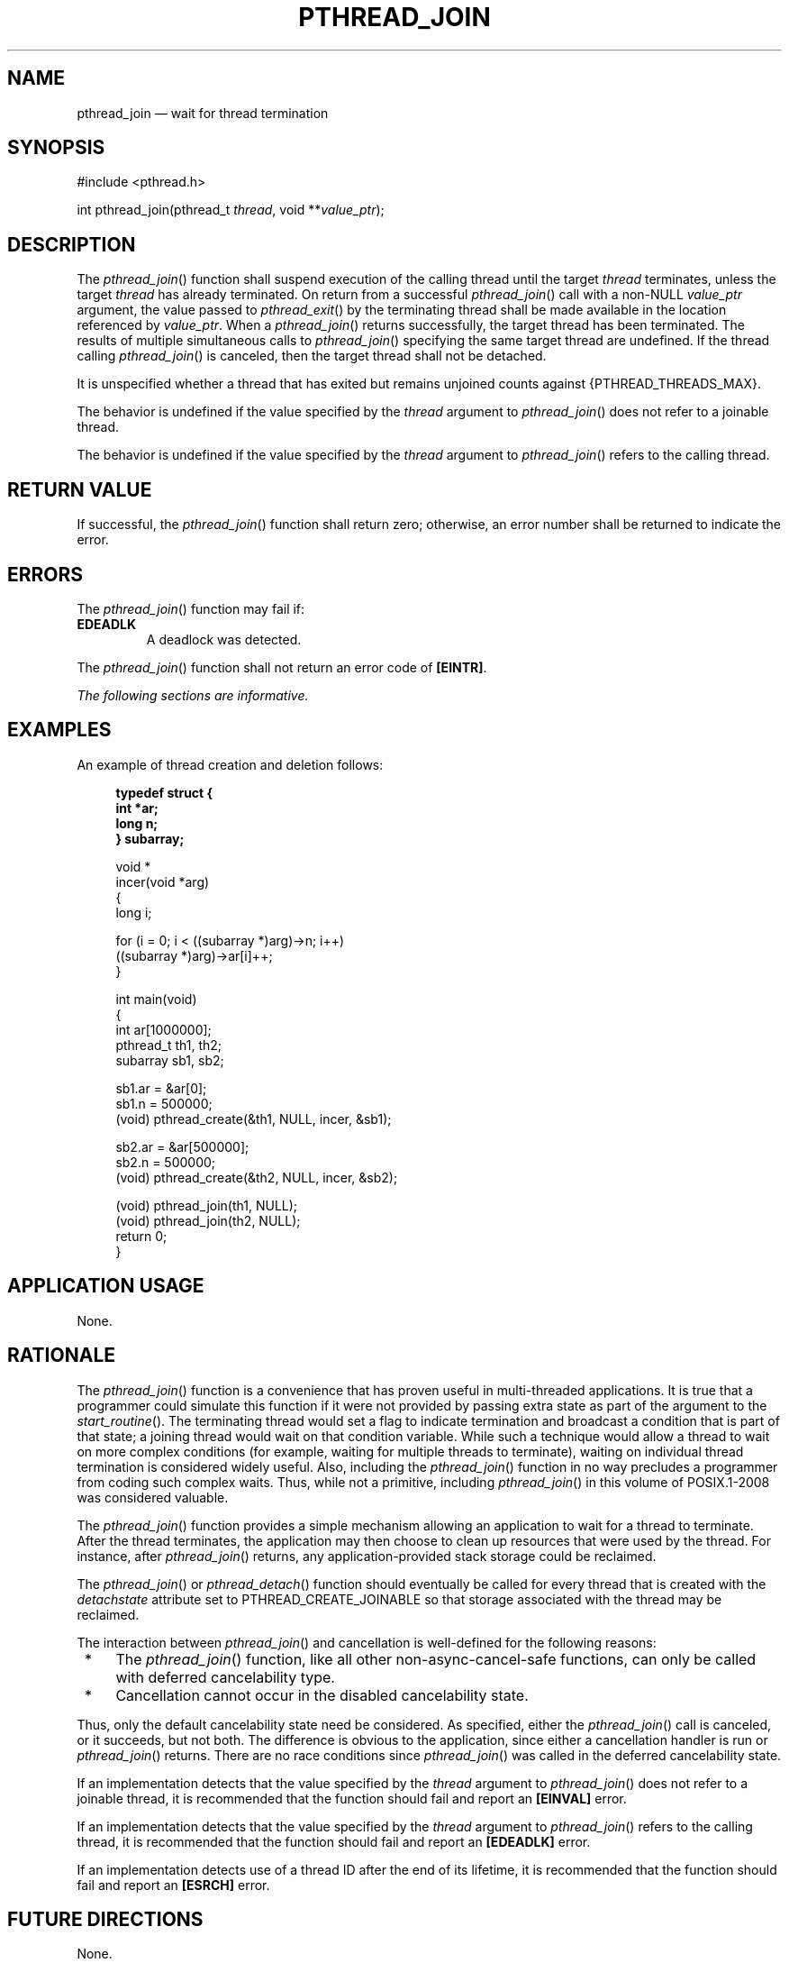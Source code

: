 '\" et
.TH PTHREAD_JOIN "3" 2013 "IEEE/The Open Group" "POSIX Programmer's Manual"

.SH NAME
pthread_join
\(em wait for thread termination
.SH SYNOPSIS
.LP
.nf
#include <pthread.h>
.P
int pthread_join(pthread_t \fIthread\fP, void **\fIvalue_ptr\fP);
.fi
.SH DESCRIPTION
The
\fIpthread_join\fR()
function shall suspend execution of the calling thread until the target
.IR thread
terminates, unless the target
.IR thread
has already terminated. On return from a successful
\fIpthread_join\fR()
call with a non-NULL
.IR value_ptr
argument, the value passed to
\fIpthread_exit\fR()
by the terminating thread shall be made available in the location
referenced by
.IR value_ptr .
When a
\fIpthread_join\fR()
returns successfully, the target thread has been terminated. The
results of multiple simultaneous calls to
\fIpthread_join\fR()
specifying the same target thread are undefined. If the thread calling
\fIpthread_join\fR()
is canceled, then the target thread shall not be detached.
.P
It is unspecified whether a thread that has exited but remains unjoined
counts against
{PTHREAD_THREADS_MAX}.
.P
The behavior is undefined if the value specified by the
.IR thread
argument to
\fIpthread_join\fR()
does not refer to a joinable thread.
.P
The behavior is undefined if the value specified by the
.IR thread
argument to
\fIpthread_join\fR()
refers to the calling thread.
.SH "RETURN VALUE"
If successful, the
\fIpthread_join\fR()
function shall return zero; otherwise, an error number shall be
returned to indicate the error.
.SH ERRORS
The
\fIpthread_join\fR()
function may fail if:
.TP
.BR EDEADLK
A deadlock was detected.
.P
The
\fIpthread_join\fR()
function shall not return an error code of
.BR [EINTR] .
.LP
.IR "The following sections are informative."
.SH EXAMPLES
An example of thread creation and deletion follows:
.sp
.RS 4
.nf
\fB
typedef struct {
    int *ar;
    long n;
} subarray;
.P
void *
incer(void *arg)
{
    long i;
.P
    for (i = 0; i < ((subarray *)arg)->n; i++)
        ((subarray *)arg)->ar[i]++;
}
.P
int main(void)
{
    int        ar[1000000];
    pthread_t  th1, th2;
    subarray   sb1, sb2;
.P
    sb1.ar = &ar[0];
    sb1.n  = 500000;
    (void) pthread_create(&th1, NULL, incer, &sb1);
.P
    sb2.ar = &ar[500000];
    sb2.n  = 500000;
    (void) pthread_create(&th2, NULL, incer, &sb2);
.P
    (void) pthread_join(th1, NULL);
    (void) pthread_join(th2, NULL);
    return 0;
}
.fi \fR
.P
.RE
.SH "APPLICATION USAGE"
None.
.SH RATIONALE
The
\fIpthread_join\fR()
function is a convenience that has proven useful in multi-threaded
applications. It is true that a programmer could simulate this
function if it were not provided by passing extra state as part of the
argument to the
\fIstart_routine\fR().
The terminating thread would set a flag to indicate termination and
broadcast a condition that is part of that state; a joining thread
would wait on that condition variable. While such a technique would
allow a thread to wait on more complex conditions (for example, waiting
for multiple threads to terminate), waiting on individual thread
termination is considered widely useful. Also, including the
\fIpthread_join\fR()
function in no way precludes a programmer from coding such complex
waits. Thus, while not a primitive, including
\fIpthread_join\fR()
in this volume of POSIX.1\(hy2008 was considered valuable.
.P
The
\fIpthread_join\fR()
function provides a simple mechanism allowing an application to wait
for a thread to terminate. After the thread terminates, the
application may then choose to clean up resources that were used by the
thread. For instance, after
\fIpthread_join\fR()
returns, any application-provided stack storage could be reclaimed.
.P
The
\fIpthread_join\fR()
or
\fIpthread_detach\fR()
function should eventually be called for every thread that is created
with the
.IR detachstate
attribute set to PTHREAD_CREATE_JOINABLE
so that storage associated with the thread may be reclaimed.
.P
The interaction between
\fIpthread_join\fR()
and cancellation is well-defined for the following reasons:
.IP " *" 4
The
\fIpthread_join\fR()
function, like all other non-async-cancel-safe functions, can only be
called with
deferred cancelability type.
.IP " *" 4
Cancellation cannot occur in the disabled cancelability state.
.P
Thus, only the default cancelability state need be considered. As
specified, either the
\fIpthread_join\fR()
call is canceled, or it succeeds, but not both. The difference is
obvious to the application, since either a cancellation handler is run
or
\fIpthread_join\fR()
returns. There are no race conditions since
\fIpthread_join\fR()
was called in the deferred cancelability state.
.P
If an implementation detects that the value specified by the
.IR thread
argument to
\fIpthread_join\fR()
does not refer to a joinable thread, it is recommended that the
function should fail and report an
.BR [EINVAL] 
error.
.P
If an implementation detects that the value specified by the
.IR thread
argument to
\fIpthread_join\fR()
refers to the calling thread, it is recommended that the function
should fail and report an
.BR [EDEADLK] 
error.
.P
If an implementation detects use of a thread ID after the end of its
lifetime, it is recommended that the function should fail and report an
.BR [ESRCH] 
error.
.SH "FUTURE DIRECTIONS"
None.
.SH "SEE ALSO"
.IR "\fIpthread_create\fR\^(\|)",
.IR "\fIwait\fR\^(\|)"
.P
The Base Definitions volume of POSIX.1\(hy2008,
.IR "Section 4.11" ", " "Memory Synchronization",
.IR "\fB<pthread.h>\fP"
.SH COPYRIGHT
Portions of this text are reprinted and reproduced in electronic form
from IEEE Std 1003.1, 2013 Edition, Standard for Information Technology
-- Portable Operating System Interface (POSIX), The Open Group Base
Specifications Issue 7, Copyright (C) 2013 by the Institute of
Electrical and Electronics Engineers, Inc and The Open Group.
(This is POSIX.1-2008 with the 2013 Technical Corrigendum 1 applied.) In the
event of any discrepancy between this version and the original IEEE and
The Open Group Standard, the original IEEE and The Open Group Standard
is the referee document. The original Standard can be obtained online at
http://www.unix.org/online.html .

Any typographical or formatting errors that appear
in this page are most likely
to have been introduced during the conversion of the source files to
man page format. To report such errors, see
https://www.kernel.org/doc/man-pages/reporting_bugs.html .
